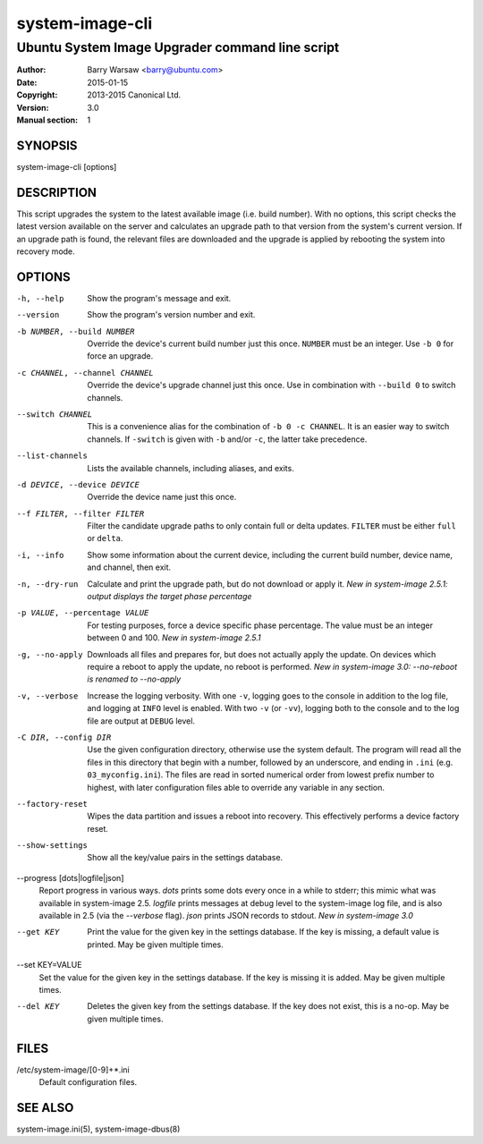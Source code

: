 ================
system-image-cli
================

------------------------------------------------
Ubuntu System Image Upgrader command line script
------------------------------------------------

:Author: Barry Warsaw <barry@ubuntu.com>
:Date: 2015-01-15
:Copyright: 2013-2015 Canonical Ltd.
:Version: 3.0
:Manual section: 1


SYNOPSIS
========

system-image-cli [options]


DESCRIPTION
===========

This script upgrades the system to the latest available image (i.e. build
number).  With no options, this script checks the latest version available on
the server and calculates an upgrade path to that version from the system's
current version.  If an upgrade path is found, the relevant files are
downloaded and the upgrade is applied by rebooting the system into recovery
mode.


OPTIONS
=======

-h, --help
    Show the program's message and exit.

--version
    Show the program's version number and exit.

-b NUMBER, --build NUMBER
    Override the device's current build number just this once.  ``NUMBER``
    must be an integer.  Use ``-b 0`` for force an upgrade.

-c CHANNEL, --channel CHANNEL
    Override the device's upgrade channel just this once.  Use in combination
    with ``--build 0`` to switch channels.

--switch CHANNEL
    This is a convenience alias for the combination of ``-b 0 -c CHANNEL``.
    It is an easier way to switch channels.  If ``-switch`` is given with
    ``-b`` and/or ``-c``, the latter take precedence.

--list-channels
    Lists the available channels, including aliases, and exits.

-d DEVICE, --device DEVICE
    Override the device name just this once.

--f FILTER, --filter FILTER
    Filter the candidate upgrade paths to only contain full or delta updates.
    ``FILTER`` must be either ``full`` or ``delta``.

-i, --info
    Show some information about the current device, including the current
    build number, device name, and channel, then exit.

-n, --dry-run
    Calculate and print the upgrade path, but do not download or apply it.
    *New in system-image 2.5.1: output displays the target phase percentage*

-p VALUE, --percentage VALUE
    For testing purposes, force a device specific phase percentage.  The value
    must be an integer between 0 and 100.  *New in system-image 2.5.1*

-g, --no-apply
    Downloads all files and prepares for, but does not actually apply the
    update.  On devices which require a reboot to apply the update, no reboot
    is performed.  *New in system-image 3.0: --no-reboot is renamed to
    --no-apply*

-v, --verbose
    Increase the logging verbosity.  With one ``-v``, logging goes to the
    console in addition to the log file, and logging at ``INFO`` level is
    enabled.  With two ``-v`` (or ``-vv``), logging both to the console and to
    the log file are output at ``DEBUG`` level.

-C DIR, --config DIR
    Use the given configuration directory, otherwise use the system default.
    The program will read all the files in this directory that begin with a
    number, followed by an underscore, and ending in ``.ini``
    (e.g. ``03_myconfig.ini``).  The files are read in sorted numerical order
    from lowest prefix number to highest, with later configuration files able
    to override any variable in any section.

--factory-reset
    Wipes the data partition and issues a reboot into recovery.  This
    effectively performs a device factory reset.

--show-settings
    Show all the key/value pairs in the settings database.

--progress [dots|logfile|json]
    Report progress in various ways.  `dots` prints some dots every once in a
    while to stderr; this mimic what was available in system-image 2.5.
    `logfile` prints messages at debug level to the system-image log file, and
    is also available in 2.5 (via the `--verbose` flag).  `json` prints JSON
    records to stdout.  *New in system-image 3.0*

--get KEY
    Print the value for the given key in the settings database.  If the key is
    missing, a default value is printed.  May be given multiple times.

--set KEY=VALUE
    Set the value for the given key in the settings database.  If the key is
    missing it is added.  May be given multiple times.

--del KEY
    Deletes the given key from the settings database.  If the key does not
    exist, this is a no-op.  May be given multiple times.


FILES
=====

/etc/system-image/[0-9]+*.ini
    Default configuration files.


SEE ALSO
========

system-image.ini(5), system-image-dbus(8)
